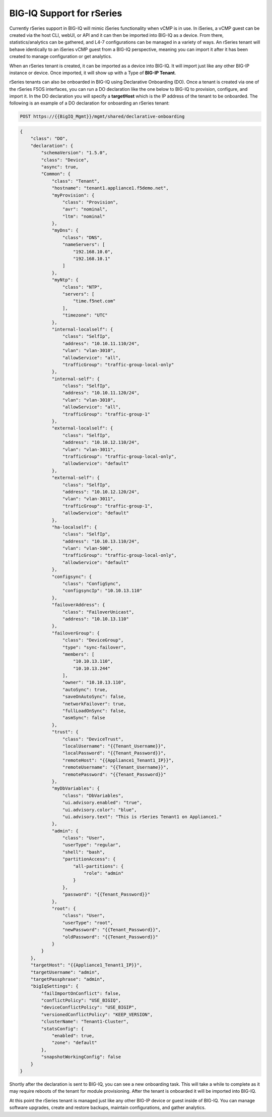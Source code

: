 ==========================
BIG-IQ Support for rSeries
==========================

Currently rSeries support in BIG-IQ will mimic iSeries functionality when vCMP is in use. In iSeries, a vCMP guest can be created via the host CLI, webUI, or API and it can then be imported into BIG-IQ as a device. From there, statistics/analytics can be gathered, and L4-7 configurations can be managed in a variety of ways. An rSeries tenant will behave identically to an iSeries vCMP guest from a BIG-IQ perspective, meaning you can import it after it has been created to manage configuration or get analytics.

When an rSeries tenant is created, it can be imported as a device into BIG-IQ. It will import just like any other BIG-IP instance or device.  Once imported, it will show up with a Type of **BIG-IP Tenant**.

.. image:: images/bigiq_support_for_rseries/image1.png
  :align: center
  :scale: 70%

rSeries tenants can also be onboarded in BIG-IQ using Declarative Onboarding (DO). Once a tenant is created via one of the rSeries F5OS interfaces, you can run a DO declaration like the one below to BIG-IQ to provision, configure, and import it. In the DO declaration you will specify a **targetHost** which is the IP address of the tenant to be onboarded. The following is an example of a DO declaration for onboarding an rSeries tenant:

.. code-block:: bash

    POST https://{{BigIQ_Mgmt}}/mgmt/shared/declarative-onboarding

.. code-block:: json

    {
        "class": "DO",
        "declaration": {
            "schemaVersion": "1.5.0",
            "class": "Device",
            "async": true,
            "Common": {
                "class": "Tenant",
                "hostname": "tenant1.appliance1.f5demo.net",
                "myProvision": {
                    "class": "Provision",
                    "avr": "nominal",
                    "ltm": "nominal"
                },
                "myDns": {
                    "class": "DNS",
                    "nameServers": [
                        "192.168.10.0",
                        "192.168.10.1"
                    ]
                },
                "myNtp": {
                    "class": "NTP",
                    "servers": [
                        "time.f5net.com"
                    ],
                    "timezone": "UTC"
                },
                "internal-localself": {
                    "class": "SelfIp",
                    "address": "10.10.11.110/24",
                    "vlan": "vlan-3010",
                    "allowService": "all",
                    "trafficGroup": "traffic-group-local-only"
                },
                "internal-self": {
                    "class": "SelfIp",
                    "address": "10.10.11.120/24",
                    "vlan": "vlan-3010",
                    "allowService": "all",
                    "trafficGroup": "traffic-group-1"
                },
                "external-localself": {
                    "class": "SelfIp",
                    "address": "10.10.12.110/24",
                    "vlan": "vlan-3011",
                    "trafficGroup": "traffic-group-local-only",
                    "allowService": "default"
                },
                "external-self": {
                    "class": "SelfIp",
                    "address": "10.10.12.120/24",
                    "vlan": "vlan-3011",
                    "trafficGroup": "traffic-group-1",
                    "allowService": "default"
                },
                "ha-localself": {
                    "class": "SelfIp",
                    "address": "10.10.13.110/24",
                    "vlan": "vlan-500",
                    "trafficGroup": "traffic-group-local-only",
                    "allowService": "default"
                },
                "configsync": {
                    "class": "ConfigSync",
                    "configsyncIp": "10.10.13.110"
                },
                "failoverAddress": {
                    "class": "FailoverUnicast",
                    "address": "10.10.13.110"
                },
                "failoverGroup": {
                    "class": "DeviceGroup",
                    "type": "sync-failover",
                    "members": [
                        "10.10.13.110",
                        "10.10.13.244"
                    ],
                    "owner": "10.10.13.110",
                    "autoSync": true,
                    "saveOnAutoSync": false,
                    "networkFailover": true,
                    "fullLoadOnSync": false,
                    "asmSync": false
                },
                "trust": {
                    "class": "DeviceTrust",
                    "localUsername": "{{Tenant_Username}}",
                    "localPassword": "{{Tenant_Password}}",
                    "remoteHost": "{{Appliance1_Tenant1_IP}}",
                    "remoteUsername": "{{Tenant_Username}}",
                    "remotePassword": "{{Tenant_Password}}"
                },
                "myDbVariables": {
                    "class": "DbVariables",
                    "ui.advisory.enabled": "true",
                    "ui.advisory.color": "blue",
                    "ui.advisory.text": "This is rSeries Tenant1 on Appliance1."
                },
                "admin": {
                    "class": "User",
                    "userType": "regular",
                    "shell": "bash",
                    "partitionAccess": {
                        "all-partitions": {
                            "role": "admin"
                        }
                    },
                    "password": "{{Tenant_Password}}"
                },
                "root": {
                    "class": "User",
                    "userType": "root",
                    "newPassword": "{{Tenant_Password}}",
                    "oldPassword": "{{Tenant_Password}}"
                }
            }
        },
        "targetHost": "{{Appliance1_Tenant1_IP}}",
        "targetUsername": "admin",
        "targetPassphrase": "admin",
        "bigIqSettings": {
            "failImportOnConflict": false,
            "conflictPolicy": "USE_BIGIQ",
            "deviceConflictPolicy": "USE_BIGIP",
            "versionedConflictPolicy": "KEEP_VERSION",
            "clusterName": "Tenant1-Cluster",
            "statsConfig": {
                "enabled": true,
                "zone": "default"
            },
            "snapshotWorkingConfig": false
        }
    }

Shortly after the declaration is sent to BIG-IQ, you can see a new onboarding task. This will take a while to complete as it may require reboots of the tenant for module provisioning. After the tenant is onboarded it will be imported into BIG-IQ.

.. image:: images/bigiq_support_for_rseries/image2.png
  :align: center
  :scale: 70%

At this point the rSeries tenant is managed just like any other BIG-IP device or guest inside of BIG-IQ. You can manage software upgrades, create and restore backups, maintain configurations, and gather analytics.
